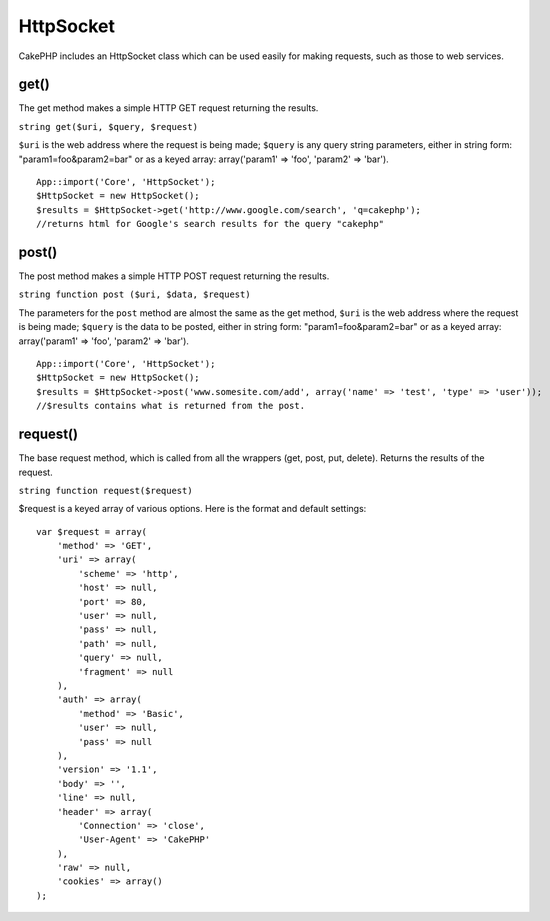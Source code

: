 HttpSocket
##########

CakePHP includes an HttpSocket class which can be used easily for
making requests, such as those to web services.


get()
=====

The get method makes a simple HTTP GET request returning the
results.

``string get($uri, $query, $request)``

``$uri`` is the web address where the request is being made;
``$query`` is any query string parameters, either in string form:
"param1=foo&param2=bar" or as a keyed array: array('param1' =>
'foo', 'param2' => 'bar').

::

    App::import('Core', 'HttpSocket');
    $HttpSocket = new HttpSocket();
    $results = $HttpSocket->get('http://www.google.com/search', 'q=cakephp');
    //returns html for Google's search results for the query "cakephp"


post()
======

The post method makes a simple HTTP POST request returning the
results.

``string function post ($uri, $data, $request)``

The parameters for the ``post`` method are almost the same as the
get method, ``$uri`` is the web address where the request is being
made; ``$query`` is the data to be posted, either in string form:
"param1=foo&param2=bar" or as a keyed array: array('param1' =>
'foo', 'param2' => 'bar').

::

    App::import('Core', 'HttpSocket');
    $HttpSocket = new HttpSocket();
    $results = $HttpSocket->post('www.somesite.com/add', array('name' => 'test', 'type' => 'user'));
    //$results contains what is returned from the post.


request()
=========

The base request method, which is called from all the wrappers
(get, post, put, delete). Returns the results of the request.

``string function request($request)``

$request is a keyed array of various options. Here is the format
and default settings:

::

    var $request = array(
        'method' => 'GET',
        'uri' => array(
            'scheme' => 'http',
            'host' => null,
            'port' => 80,
            'user' => null,
            'pass' => null,
            'path' => null,
            'query' => null,
            'fragment' => null
        ),
        'auth' => array(
            'method' => 'Basic',
            'user' => null,
            'pass' => null
        ),
        'version' => '1.1',
        'body' => '',
        'line' => null,
        'header' => array(
            'Connection' => 'close',
            'User-Agent' => 'CakePHP'
        ),
        'raw' => null,
        'cookies' => array()
    );


.. todo:: 

	This class changed quite a bit in 2.0, update the docs, and include all the missing methods + examples.